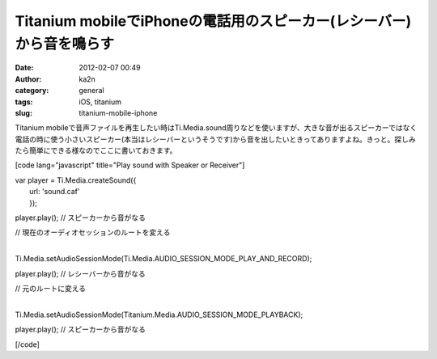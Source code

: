 Titanium mobileでiPhoneの電話用のスピーカー(レシーバー)から音を鳴らす
#####################################################################
:date: 2012-02-07 00:49
:author: ka2n
:category: general
:tags: iOS, titanium
:slug: titanium-mobile-iphone

Titanium
mobileで音声ファイルを再生したい時はTi.Media.sound周りなどを使いますが、大きな音が出るスピーカーではなく電話の時に使う小さいスピーカー(本当はレシーバーというそうです)から音を出したいときってありますよね。きっと。探しみたら簡単にできる様なのでここに書いておきます。

[code lang="javascript" title="Play sound with Speaker or Receiver"]

| var player = Ti.Media.createSound({
|  url: 'sound.caf'
|  });

player.play(); // スピーカーから音がなる

| // 現在のオーディオセッションのルートを変える
| 
Ti.Media.setAudioSessionMode(Ti.Media.AUDIO\_SESSION\_MODE\_PLAY\_AND\_RECORD);

player.play(); // レシーバーから音がなる

| // 元のルートに変える
| 
Ti.Media.setAudioSessionMode(Titanium.Media.AUDIO\_SESSION\_MODE\_PLAYBACK);

player.play(); // スピーカーから音がなる

[/code]
